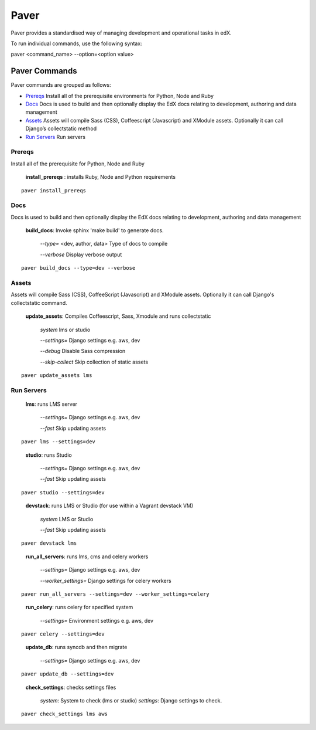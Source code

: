 *******************************************
Paver
*******************************************


Paver provides a standardised way of managing development and operational tasks in edX.

To run individual commands, use the following syntax:

paver <command_name> --option=<option value>


Paver Commands
*******************************************

Paver commands are grouped as follows:

- Prereqs_ Install all of the prerequisite environments for Python, Node and Ruby
- Docs_ Docs is used to build and then optionally display the EdX docs relating to development, authoring and data management
- Assets_ Assets will compile Sass (CSS), Coffeescript (Javascript) and XModule assets. Optionally it can call Django’s collectstatic method
- `Run Servers`_ Run servers


.. _Prereqs:

Prereqs
=============

Install all of the prerequisite for Python, Node and Ruby

   **install_prereqs** : installs Ruby, Node and Python requirements

::

   paver install_prereqs

..


.. _Docs:

Docs
=============

Docs is used to build and then optionally display the EdX docs relating to development, authoring and data management

   **build_docs**:  Invoke sphinx 'make build' to generate docs.

    *--type=* <dev, author, data> Type of docs to compile

    *--verbose* Display verbose output

::

   paver build_docs --type=dev --verbose

..


.. _Assets:

Assets
=============

Assets will compile Sass (CSS), CoffeeScript (Javascript) and XModule assets. Optionally it can call Django's collectstatic command.


   **update_assets**: Compiles Coffeescript, Sass, Xmodule and runs collectstatic

    *system* lms or studio

    *--settings=* Django settings e.g. aws, dev

    *--debug* Disable Sass compression

    *--skip-collect* Skip collection of static assets

::

   paver update_assets lms

..

.. _Run Servers:

Run Servers
=============

    **lms**: runs LMS server

     *--settings=* Django settings e.g. aws, dev

     *--fast*   Skip updating assets

::

   paver lms --settings=dev

..


    **studio**: runs Studio

     *--settings=* Django settings e.g. aws, dev

     *--fast*   Skip updating assets

::

   paver studio --settings=dev

..

    **devstack**: runs LMS or Studio (for use within a Vagrant devstack VM)

     *system*   LMS or Studio

     *--fast*   Skip updating assets

::

   paver devstack lms

..


    **run_all_servers**: runs lms, cms and celery workers

     *--settings=* Django settings e.g. aws, dev

     *--worker_settings=* Django settings for celery workers


::

   paver run_all_servers --settings=dev --worker_settings=celery

..


    **run_celery**: runs celery for specified system

     *--settings=* Environment settings e.g. aws, dev

::

   paver celery --settings=dev

..

    **update_db**: runs syncdb and then migrate

     *--settings=* Django settings e.g. aws, dev

::

   paver update_db --settings=dev

..


    **check_settings**: checks settings files

     *system*: System to check (lms or studio)
     *settings*: Django settings to check.

::

   paver check_settings lms aws

..

